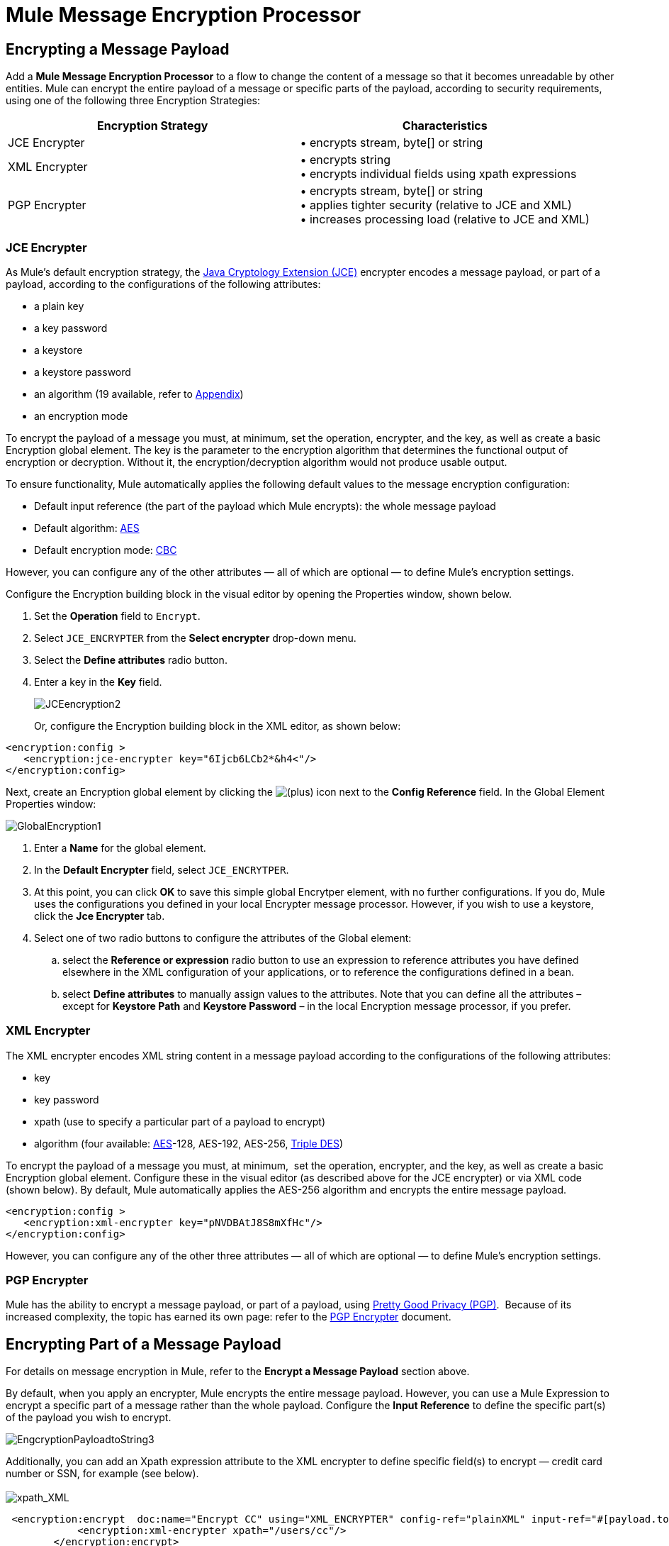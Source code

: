 = Mule Message Encryption Processor

== Encrypting a Message Payload

Add a *Mule Message Encryption Processor* to a flow to change the content of a message so that it becomes unreadable by other entities. Mule can encrypt the entire payload of a message or specific parts of the payload, according to security requirements, using one of the following three Encryption Strategies:

[width="100%",cols="50%,50%",options="header",]
|===
|Encryption Strategy |Characteristics
|JCE Encrypter |• encrypts stream, byte[] or string
|XML Encrypter |• encrypts string +
• encrypts individual fields using xpath expressions
|PGP Encrypter |• encrypts stream, byte[] or string +
• applies tighter security (relative to JCE and XML) +
• increases processing load (relative to JCE and XML)
|===

=== JCE Encrypter

As Mule’s default encryption strategy, the http://docs.oracle.com/javase/1.4.2/docs/guide/security/jce/JCERefGuide.html[Java Cryptology Extension (JCE)] encrypter encodes a message payload, or part of a payload, according to the configurations of the following attributes:

* a plain key
* a key password
* a keystore 
* a keystore password
* an algorithm (19 available, refer to <<Appendix>>)
* an encryption mode

To encrypt the payload of a message you must, at minimum, set the operation, encrypter, and the key, as well as create a basic Encryption global element. The key is the parameter to the encryption algorithm that determines the functional output of encryption or decryption. Without it, the encryption/decryption algorithm would not produce usable output.

To ensure functionality, Mule automatically applies the following default values to the message encryption configuration:

* Default input reference (the part of the payload which Mule encrypts): the whole message payload
* Default algorithm: http://en.wikipedia.org/wiki/Advanced_Encryption_Standard[AES]
* Default encryption mode: http://en.wikipedia.org/wiki/Block_cipher_modes_of_operation[CBC]

However, you can configure any of the other attributes — all of which are optional — to define Mule’s encryption settings.

Configure the Encryption building block in the visual editor by opening the Properties window, shown below. 

. Set the *Operation* field to `Encrypt`.
. Select `JCE_ENCRYPTER` from the *Select encrypter* drop-down menu.
. Select the *Define attributes* radio button.
. Enter a key in the *Key* field.


+
image:JCEencryption2.png[JCEencryption2]
+

Or, configure the Encryption building block in the XML editor, as shown below:

[source, xml, linenums]
----
<encryption:config >
   <encryption:jce-encrypter key="6Ijcb6LCb2*&h4<"/>
</encryption:config>
----

Next, create an Encryption global element by clicking the image:/docs/s/en_GB/3391/c989735defd8798a9d5e69c058c254be2e5a762b.76/_/images/icons/emoticons/add.png[(plus)] icon next to the *Config Reference* field. In the Global Element Properties window: 

image:GlobalEncryption1.png[GlobalEncryption1]

. Enter a *Name* for the global element.
. In the *Default Encrypter* field, select `JCE_ENCRYTPER`. 
. At this point, you can click *OK* to save this simple global Encrytper element, with no further configurations. If you do, Mule uses the configurations you defined in your local Encrypter message processor. However, if you wish to use a keystore, click the *Jce Encrypter* tab. +
. Select one of two radio buttons to configure the attributes of the Global element:
.. select the *Reference or expression* radio button to use an expression to reference attributes you have defined elsewhere in the XML configuration of your applications, or to reference the configurations defined in a bean.
.. select *Define attributes* to manually assign values to the attributes. Note that you can define all the attributes – except for *Keystore Path* and *Keystore Password* – in the local Encryption message processor, if you prefer.

=== XML Encrypter

The XML encrypter encodes XML string content in a message payload according to the configurations of the following attributes:

* key
* key password
* xpath (use to specify a particular part of a payload to encrypt)
* algorithm (four available: http://en.wikipedia.org/wiki/Advanced_Encryption_Standard[AES]-128, AES-192, AES-256, http://en.wikipedia.org/wiki/Triple_DES[Triple DES])

To encrypt the payload of a message you must, at minimum,  set the operation, encrypter, and the key, as well as create a basic Encryption global element. Configure these in the visual editor (as described above for the JCE encrypter) or via XML code (shown below). By default, Mule automatically applies the AES-256 algorithm and encrypts the entire message payload. 

[source, xml, linenums]
----
<encryption:config >
   <encryption:xml-encrypter key="pNVDBAtJ8S8mXfHc"/>
</encryption:config>
----

However, you can configure any of the other three attributes — all of which are optional — to define Mule’s encryption settings.

=== PGP Encrypter

Mule has the ability to encrypt a message payload, or part of a payload, using http://www.pgpi.org/doc[Pretty Good Privacy (PGP)].  Because of its increased complexity, the topic has earned its own page: refer to the link:/docs/display/33X/PGP+Encrypter[PGP Encrypter] document. 

== Encrypting Part of a Message Payload

For details on message encryption in Mule, refer to the *Encrypt a Message Payload* section above.

By default, when you apply an encrypter, Mule encrypts the entire message payload. However, you can use a Mule Expression to encrypt a specific part of a message rather than the whole payload. Configure the *Input Reference* to define the specific part(s) of the payload you wish to encrypt.

image:EngcryptionPayloadtoString3.png[EngcryptionPayloadtoString3]

Additionally, you can add an Xpath expression attribute to the XML encrypter to define specific field(s) to encrypt — credit card number or SSN, for example (see below). +
 +
 image:xpath_XML.png[xpath_XML]

[source, code, linenums]
----
 <encryption:encrypt  doc:name="Encrypt CC" using="XML_ENCRYPTER" config-ref="plainXML" input-ref="#[payload.toString()]">
            <encryption:xml-encrypter xpath="/users/cc"/>
        </encryption:encrypt>
----

== Decrypting a Message Payload

Add a *Mule Message Encryption Processor* to decrypt the content of a message so that it becomes readable by the message processors in your Mule application. Mule can decrypt the entire payload of a message or specific parts of the payload using one of the following three Encryption Strategies:

. JCE Decrypter
. PGP Decrypter
. XML Decrypter

Refer to *Encrypt a Message Payload* document for details on the Encryption strategies.

The type of encryption strategy you use to decrypt a message depends entirely upon the type of encryption employed by the message sender.

Further, you must configure a decrypter’s attributes to address the type of encryption the message’s sender applied. For example, if the message uses a keystore for encryption, your decrypter must use the keystore to decrypt the message.

== Decrypting Part of a Message Payload

Refer to the *Decrypting a Message Payload* section for details on message decryption in Mule.

By default, Mule decrypts the entire message payload when you apply a decrypter. However, you can use a Mule Expression to decrypt a specific part of a message payload rather than the whole payload. Configure the Input Expression to define the specific part(s) of the payload you wish to decrypt.

Additionally, you can add an Xpath expression attribute to the XML decrypter to define specific field(s) to decrypt — credit card number or SSN, for example (refer to the encryption screenshot and code in *Encrypt Part of a Message Payload*).

== Next Steps

Examine the link:/docs/display/33X/Anypoint+Enterprise+Security+Example+Application[Anypoint Enterprise Security Example Application] which illustrates how to encrypt and decrypt a message in a Mule flow.

== Appendix

[width="100%",cols="34%,33%,33%",options="header",]
|===
|Algorithms Available in JCE |Minimum +
Key Size |Maximum +
Key Size 
|AES |16 |16
|Blowfish |1 |Unlimited
|DES |8 |8
|DESede |16 |24
|Camellia |16 |16
|CAST5 |1 |16
|CAST6 |1 |Unlimited
|Noekeon |16 |Unlimited
|Rijndael |16 |16
|SEED |16 |Unlimited
|Serpent |16 |16
|Skipjack |16 |Unlimited
|TEA |16 |Unlimited
|Twofish |8 |Unlimited
|XTEA |16 |Unlimited
|RC2 |1 |Unlimited
|RC5 |1 |Unlimited
|RC6 |1 |Unlimited
|RSA |16 |Unlimited
|===

== See Also

* Read more about encryption in Mule Studio in our http://blogs.mulesoft.org/data-encryption-with-mule-enterprise-security/[MuleSoft Blog].
